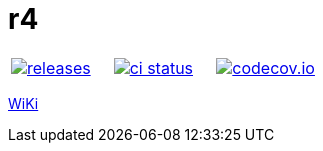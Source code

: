 :name: r4

= {name}

|====
| link:https://github.com/cppfw/{name}/releases[image:https://img.shields.io/github/tag/cppfw/{name}.svg[releases]] | link:https://github.com/cppfw/{name}/actions[image:https://github.com/cppfw/{name}/workflows/ci/badge.svg[ci status]] | link:https://codecov.io/gh/cppfw/r4[image:https://codecov.io/gh/cppfw/r4/branch/main/graph/badge.svg?token=LKA3SRSkc3[codecov.io]]
|====

link:wiki/Main.adoc[WiKi]
